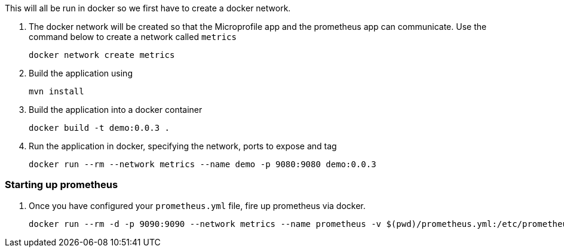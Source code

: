 This will all be run in docker so we first have to create a docker network.

.  The docker network will be created so that the Microprofile app and the prometheus app can communicate. Use the command below to create a network called `metrics`

    docker network create metrics
    
. Build the application using

    mvn install

. Build the application into a docker container 

    docker build -t demo:0.0.3 .

. Run the application in docker, specifying the network, ports to expose and tag

    docker run --rm --network metrics --name demo -p 9080:9080 demo:0.0.3

=== Starting up prometheus

. Once you have configured your `prometheus.yml` file, fire up prometheus via docker.

    docker run --rm -d -p 9090:9090 --network metrics --name prometheus -v $(pwd)/prometheus.yml:/etc/prometheus/prometheus.yml prom/prometheus:v2.4.0







